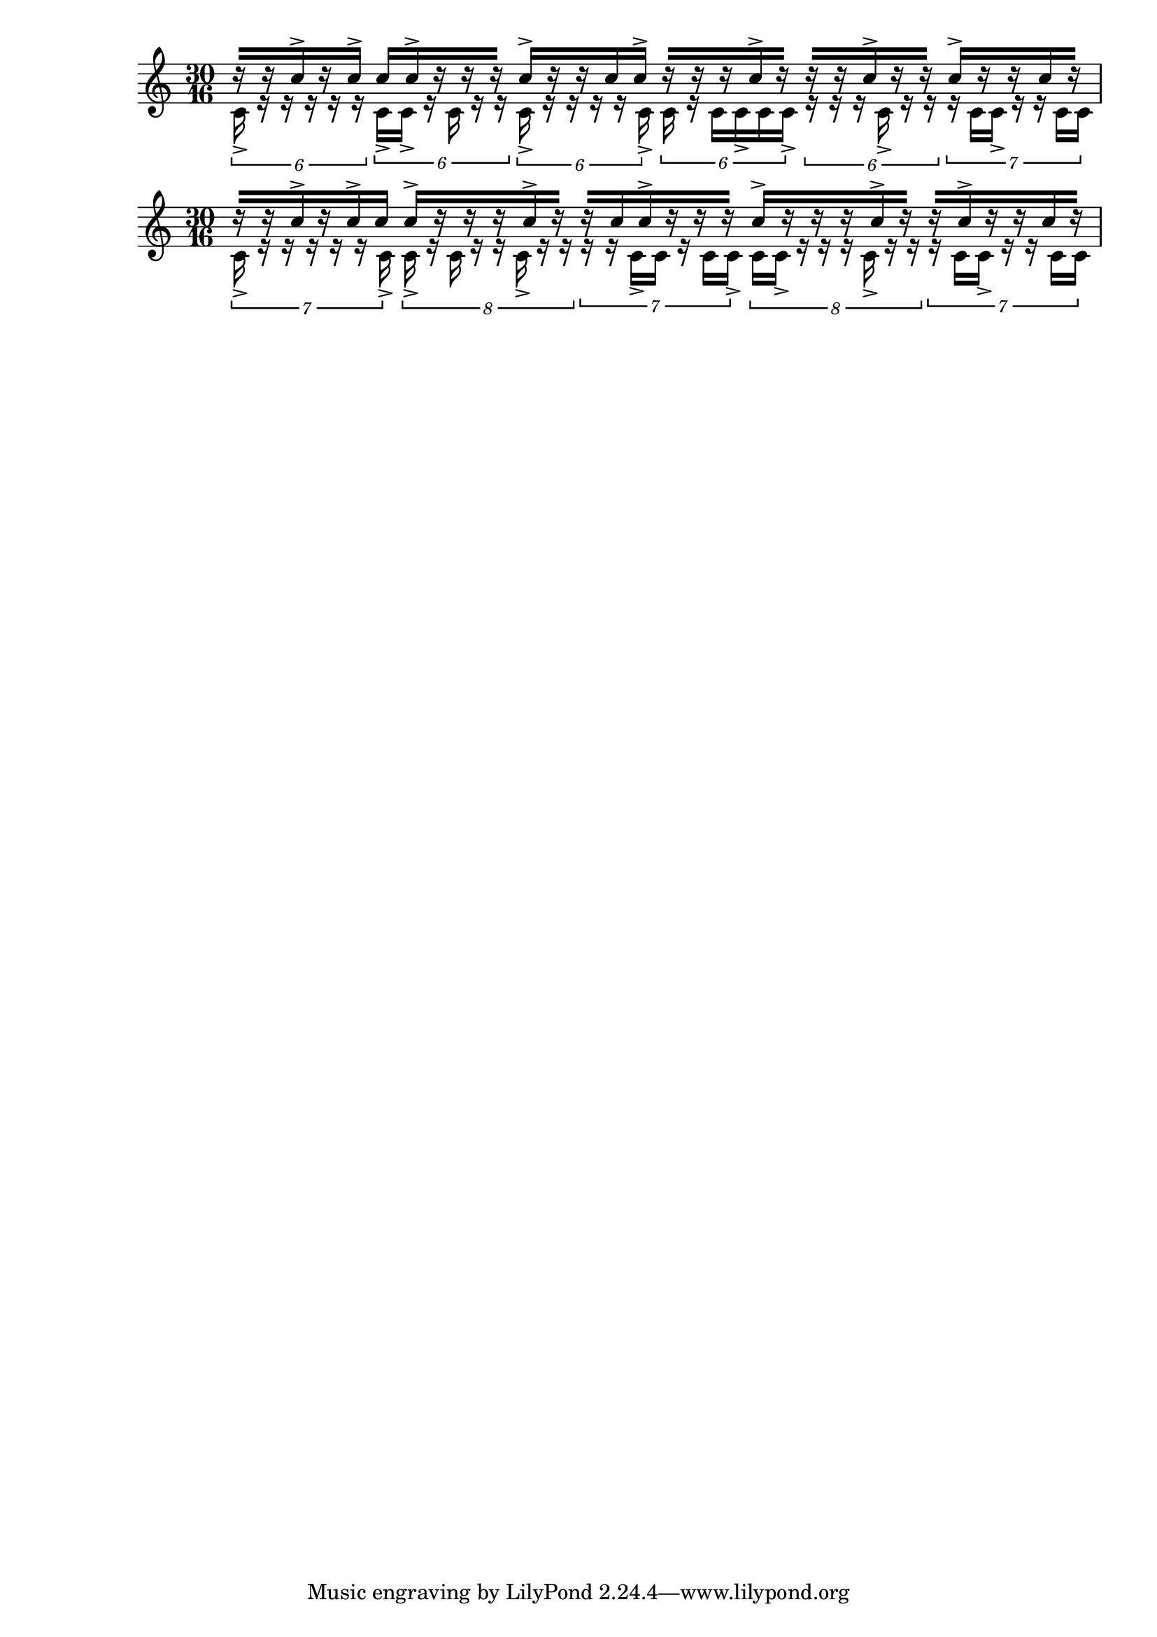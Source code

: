 \version "2.19.83"
\language "english"


\context Staff = "ok" \relative c'' <<
  \time 30/16
  \context Voice = "voice1" {
    \voiceOne

    r16 [r16 c16-> r16 c16->  ]
    c16 [c16-> r16 r16 r16  ]
    c16-> [r16 r16 c16 c16->  ]
    r16 [r16 r16 c16-> r16  ]
    r16 [r16 c16-> r16 r16  ]
    c16-> [r16 r16 c16 r16 ]

  }
  \context Voice = "voice2" {
    \voiceTwo

      \tuplet 6/5 {
      c,16-> r16 r16 r16 r16 r16
    }
      \tuplet 6/5 {
      c16-> c16-> r16 c16 r16 r16
    }
      \tuplet 6/5 {
      c16-> r16 r16 r16 r16 c16->
    }
      \tuplet 6/5 {
      c16 r16 c16 c16-> c16 c16->
    }
      \tuplet 6/5 {
      r16 r16 r16 c16-> r16 r16
    }
      \tuplet 7/5 {
      r16 c16 c16-> r16 r16 c16 c16
      }
  }
>>

\context Staff = "ok" \relative c'' <<
  \time 30/16
  \context Voice = "voice1" {
    \voiceOne

    r16 [r16 c16-> r16 c16->  c16  ]
    c16-> [r16 r16 r16  c16-> r16  ]
    r16 [c16 c16->  r16 r16 r16  ]
    c16-> [r16  r16 r16 c16->  r16 ]
    r16  [ c16-> r16 r16 c16 r16  ]

  }
  \context Voice = "voice2" {
    \voiceTwo

    \tuplet 7/6 {
      c,16-> r16 r16 r16 r16 r16 c16->
      }
      \tuplet 8/6 {
      c16-> r16 c16 r16 r16 c16-> r16 r16
      }

    \tuplet 7/6 {
      r16 r16 c16-> c16 r16 c16 c16->
      }

      \tuplet 8/6 {
      c16 c16-> r16 r16 r16 c16-> r16 r16
    }
    \tuplet 7/6 {
      r16 c16 c16-> r16 r16 c16 c16
      }
  }
>>
